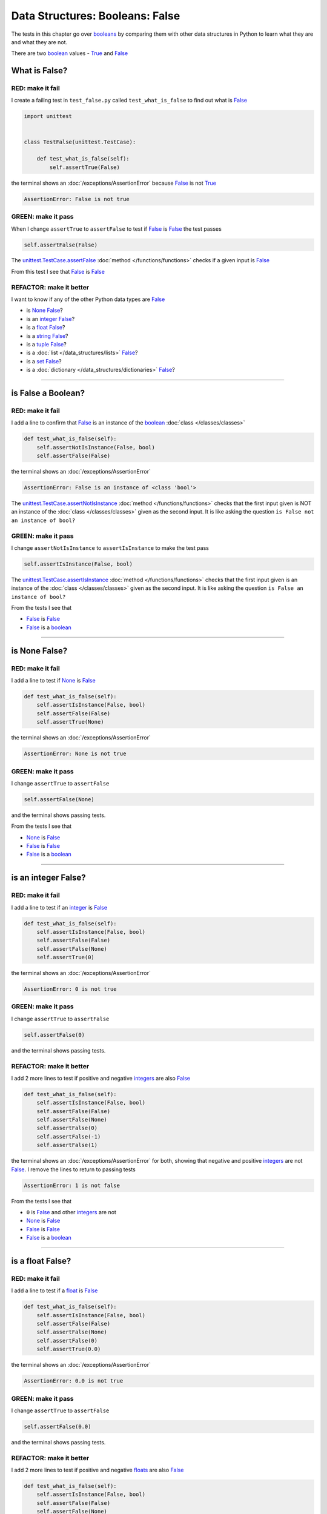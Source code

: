 
##################################
Data Structures: Booleans: False
##################################

The tests in this chapter go over `booleans <https://docs.python.org/3/library/functions.html#bool>`_ by comparing them with other data structures in Python to learn what they are and what they are not.

There are two `boolean <https://docs.python.org/3/library/functions.html#bool>`_ values - `True <https://docs.python.org/3/library/constants.html?highlight=true#True>`_ and `False <https://docs.python.org/3/library/constants.html?highlight=true#False>`_

****************
What is False?
****************

RED: make it fail
==================

I create a failing test in ``test_false.py`` called ``test_what_is_false`` to find out what is `False <https://docs.python.org/3/library/constants.html?highlight=true#False>`_

.. code-block:: python

  import unittest


  class TestFalse(unittest.TestCase):

      def test_what_is_false(self):
          self.assertTrue(False)

the terminal shows an :doc:`/exceptions/AssertionError` because `False <https://docs.python.org/3/library/constants.html?highlight=true#False>`_ is not `True <https://docs.python.org/3/library/constants.html?highlight=true#True>`_

.. code-block:: python

  AssertionError: False is not true

GREEN: make it pass
====================

When I change ``assertTrue`` to ``assertFalse`` to test if `False <https://docs.python.org/3/library/constants.html?highlight=true#False>`_ is `False <https://docs.python.org/3/library/constants.html?highlight=true#False>`_ the test passes

.. code-block:: python

  self.assertFalse(False)

The `unittest.TestCase.assertFalse <https://docs.python.org/3/library/unittest.html?highlight=unittest#unittest.TestCase.assertFalse>`_ :doc:`method </functions/functions>` checks if a given input is `False <https://docs.python.org/3/library/constants.html?highlight=true#False>`_

From this test I see that `False <https://docs.python.org/3/library/constants.html?highlight=true#False>`_ is `False <https://docs.python.org/3/library/constants.html?highlight=true#False>`_


REFACTOR: make it better
=========================

I want to know if any of the other Python data types are `False <https://docs.python.org/3/library/constants.html?highlight=true#False>`_

* is `None <https://docs.python.org/3/library/constants.html?highlight=none#None>`_ `False <https://docs.python.org/3/library/constants.html?highlight=true#False>`_?
* is an `integer <https://docs.python.org/3/library/functions.html#int>`_ `False <https://docs.python.org/3/library/constants.html?highlight=true#False>`_?
* is a `float <https://docs.python.org/3/library/functions.html#float>`_ `False <https://docs.python.org/3/library/constants.html?highlight=true#False>`_?
* is a `string <https://docs.python.org/3/library/stdtypes.html#text-sequence-type-str>`_ `False <https://docs.python.org/3/library/constants.html?highlight=true#False>`_?
* is a `tuple <https://docs.python.org/3/library/stdtypes.html#tuples>`_ `False <https://docs.python.org/3/library/constants.html?highlight=true#False>`_?
* is a :doc:`list </data_structures/lists>` `False <https://docs.python.org/3/library/constants.html?highlight=true#False>`_?
* is a `set <https://docs.python.org/3/library/stdtypes.html#set-types-set-frozenset>`_ `False <https://docs.python.org/3/library/constants.html?highlight=true#False>`_?
* is a :doc:`dictionary </data_structures/dictionaries>` `False <https://docs.python.org/3/library/constants.html?highlight=true#False>`_?

----

********************
is False a Boolean?
********************

RED: make it fail
==================

I add a line to confirm that `False <https://docs.python.org/3/library/constants.html?highlight=true#False>`_ is an instance of the `boolean <https://docs.python.org/3/library/functions.html#bool>`_ :doc:`class </classes/classes>`

.. code-block:: python

    def test_what_is_false(self):
        self.assertNotIsInstance(False, bool)
        self.assertFalse(False)

the terminal shows an :doc:`/exceptions/AssertionError`

.. code-block:: python

  AssertionError: False is an instance of <class 'bool'>

The `unittest.TestCase.assertNotIsInstance <https://docs.python.org/3/library/unittest.html?highlight=unittest#unittest.TestCase.assertNotIsInstance>`_ :doc:`method </functions/functions>` checks that the first input given is NOT an instance of the :doc:`class </classes/classes>` given as the second input. It is like asking the question ``is False not an instance of bool?``


GREEN: make it pass
====================

I change ``assertNotIsInstance`` to ``assertIsInstance`` to make the test pass

.. code-block:: python

  self.assertIsInstance(False, bool)

The `unittest.TestCase.assertIsInstance <https://docs.python.org/3/library/unittest.html?highlight=unittest#unittest.TestCase.assertIsInstance>`_ :doc:`method </functions/functions>` checks that the first input given is an instance of the :doc:`class </classes/classes>` given as the second input. It is like asking the question ``is False an instance of bool?``

From the tests I see that

* `False <https://docs.python.org/3/library/constants.html?highlight=true#False>`_ is `False <https://docs.python.org/3/library/constants.html?highlight=true#False>`_
* `False <https://docs.python.org/3/library/constants.html?highlight=true#False>`_ is a `boolean <https://docs.python.org/3/library/functions.html#bool>`_

----

****************
is None False?
****************

RED: make it fail
==================

I add a line to test if `None <https://docs.python.org/3/library/constants.html?highlight=none#None>`_ is `False <https://docs.python.org/3/library/constants.html?highlight=true#False>`_

.. code-block:: python

    def test_what_is_false(self):
        self.assertIsInstance(False, bool)
        self.assertFalse(False)
        self.assertTrue(None)

the terminal shows an :doc:`/exceptions/AssertionError`

.. code-block:: python

  AssertionError: None is not true

GREEN: make it pass
====================

I change ``assertTrue`` to ``assertFalse``

.. code-block:: python

  self.assertFalse(None)

and the terminal shows passing tests.

From the tests I see that

* `None <https://docs.python.org/3/library/constants.html?highlight=none#None>`_ is `False <https://docs.python.org/3/library/constants.html?highlight=true#False>`_
* `False <https://docs.python.org/3/library/constants.html?highlight=true#False>`_ is `False <https://docs.python.org/3/library/constants.html?highlight=true#False>`_
* `False <https://docs.python.org/3/library/constants.html?highlight=true#False>`_ is a `boolean <https://docs.python.org/3/library/functions.html#bool>`_

----

**********************
is an integer False?
**********************

RED: make it fail
==================

I add a line to test if an `integer <https://docs.python.org/3/library/functions.html#int>`_ is `False <https://docs.python.org/3/library/constants.html?highlight=true#False>`_

.. code-block:: python

    def test_what_is_false(self):
        self.assertIsInstance(False, bool)
        self.assertFalse(False)
        self.assertFalse(None)
        self.assertTrue(0)

the terminal shows an :doc:`/exceptions/AssertionError`

.. code-block:: python

  AssertionError: 0 is not true

GREEN: make it pass
====================

I change ``assertTrue`` to ``assertFalse``

.. code-block:: python

  self.assertFalse(0)

and the terminal shows passing tests.

REFACTOR: make it better
=========================

I add 2 more lines to test if positive and negative `integers <https://docs.python.org/3/library/functions.html#int>`_ are also `False <https://docs.python.org/3/library/constants.html?highlight=true#False>`_

.. code-block:: python

    def test_what_is_false(self):
        self.assertIsInstance(False, bool)
        self.assertFalse(False)
        self.assertFalse(None)
        self.assertFalse(0)
        self.assertFalse(-1)
        self.assertFalse(1)

the terminal shows an :doc:`/exceptions/AssertionError` for both, showing that negative and positive `integers <https://docs.python.org/3/library/functions.html#int>`_ are not `False <https://docs.python.org/3/library/constants.html?highlight=true#False>`_. I remove the lines to return to passing tests

.. code-block:: python

  AssertionError: 1 is not false

From the tests I see that

* ``0`` is `False <https://docs.python.org/3/library/constants.html?highlight=true#False>`_ and other `integers <https://docs.python.org/3/library/functions.html#int>`_ are not
* `None <https://docs.python.org/3/library/constants.html?highlight=none#None>`_ is `False <https://docs.python.org/3/library/constants.html?highlight=true#False>`_
* `False <https://docs.python.org/3/library/constants.html?highlight=true#False>`_ is `False <https://docs.python.org/3/library/constants.html?highlight=true#False>`_
* `False <https://docs.python.org/3/library/constants.html?highlight=true#False>`_ is a `boolean <https://docs.python.org/3/library/functions.html#bool>`_

-----

**********************
is a float False?
**********************

RED: make it fail
==================

I add a line to test if a `float <https://docs.python.org/3/library/functions.html#float>`_ is `False <https://docs.python.org/3/library/constants.html?highlight=true#False>`_

.. code-block:: python

    def test_what_is_false(self):
        self.assertIsInstance(False, bool)
        self.assertFalse(False)
        self.assertFalse(None)
        self.assertFalse(0)
        self.assertTrue(0.0)


the terminal shows an :doc:`/exceptions/AssertionError`

.. code-block:: python

  AssertionError: 0.0 is not true

GREEN: make it pass
====================

I change ``assertTrue`` to ``assertFalse``

.. code-block:: python

  self.assertFalse(0.0)

and the terminal shows passing tests.

REFACTOR: make it better
=========================

I add 2 more lines to test if positive and negative `floats <https://docs.python.org/3/library/functions.html#float>`_ are also `False <https://docs.python.org/3/library/constants.html?highlight=true#False>`_

.. code-block:: python

    def test_what_is_false(self):
        self.assertIsInstance(False, bool)
        self.assertFalse(False)
        self.assertFalse(None)
        self.assertFalse(0)
        self.assertFalse(0.0)
        self.assertFalse(-1.2)
        self.assertFalse(2.3)

the terminal shows an :doc:`/exceptions/AssertionError` for both, showing that negative and positive `floats <https://docs.python.org/3/library/functions.html#float>`_ are not `False <https://docs.python.org/3/library/constants.html?highlight=true#False>`_. I delete the lines to return to passing tests

.. code-block:: python

  AssertionError: -1.2 is not false

From the tests I see that

* ``0.0`` is `False <https://docs.python.org/3/library/constants.html?highlight=true#False>`_ and other `floats <https://docs.python.org/3/library/functions.html#float>`_ are not
* ``0`` is `False <https://docs.python.org/3/library/constants.html?highlight=true#False>`_ and other `integers <https://docs.python.org/3/library/functions.html#int>`_ are not
* `None <https://docs.python.org/3/library/constants.html?highlight=none#None>`_ is `False <https://docs.python.org/3/library/constants.html?highlight=true#False>`_
* `False <https://docs.python.org/3/library/constants.html?highlight=true#False>`_ is `False <https://docs.python.org/3/library/constants.html?highlight=true#False>`_
* `False <https://docs.python.org/3/library/constants.html?highlight=true#False>`_ is a `boolean <https://docs.python.org/3/library/functions.html#bool>`_

-----

**********************
is a string False?
**********************

RED: make it fail
==================

I add a line to test if an empty `string <https://docs.python.org/3/library/stdtypes.html#text-sequence-type-str>`_ is `False <https://docs.python.org/3/library/constants.html?highlight=true#False>`_

.. code-block:: python

    def test_what_is_false(self):
        self.assertIsInstance(False, bool)
        self.assertFalse(False)
        self.assertFalse(None)
        self.assertFalse(0)
        self.assertFalse(0.0)
        self.assertTrue("")

the terminal shows an :doc:`/exceptions/AssertionError`

.. code-block:: python

  AssertionError: '' is not true

GREEN: make it pass
====================

I change ``assertTrue`` to ``assertFalse``

.. code-block:: python

  self.assertFalse("")

and the terminal shows passing tests.

REFACTOR: make it better
=========================

I add a line to test if a `string <https://docs.python.org/3/library/stdtypes.html#text-sequence-type-str>`_ with characters is also `False <https://docs.python.org/3/library/constants.html?highlight=true#False>`_

.. code-block:: python

  self.assertFalse('text')

the terminal shows an :doc:`/exceptions/AssertionError` and I remove the line to return to passing tests

.. code-block:: python

  AssertionError: 'text' is not false


From the tests I see that

* an empty `string <https://docs.python.org/3/library/stdtypes.html#text-sequence-type-str>`_ is `False <https://docs.python.org/3/library/constants.html?highlight=true#False>`_
* ``0.0`` is `False <https://docs.python.org/3/library/constants.html?highlight=true#False>`_ and other `floats <https://docs.python.org/3/library/functions.html#float>`_ are not
* ``0`` is `False <https://docs.python.org/3/library/constants.html?highlight=true#False>`_ and other `integers <https://docs.python.org/3/library/functions.html#int>`_ are not
* `None <https://docs.python.org/3/library/constants.html?highlight=none#None>`_ is `False <https://docs.python.org/3/library/constants.html?highlight=true#False>`_
* `False <https://docs.python.org/3/library/constants.html?highlight=true#False>`_ is `False <https://docs.python.org/3/library/constants.html?highlight=true#False>`_
* `False <https://docs.python.org/3/library/constants.html?highlight=true#False>`_ is a `boolean <https://docs.python.org/3/library/functions.html#bool>`_

----

**********************
is a tuple False?
**********************

RED: make it fail
==================

I add a line to test if an empty `tuple <https://docs.python.org/3/library/stdtypes.html#tuples>`_ is `False <https://docs.python.org/3/library/constants.html?highlight=true#False>`_

.. code-block:: python

    def test_what_is_false(self):
        self.assertIsInstance(False, bool)
        self.assertFalse(False)
        self.assertFalse(None)
        self.assertFalse(0)
        self.assertFalse(0.0)
        self.assertFalse("")
        self.assertTrue(())

the terminal shows an :doc:`/exceptions/AssertionError`

.. code-block:: python

  AssertionError: () is not true

GREEN: make it pass
====================

I change ``assertTrue`` to ``assertFalse``

.. code-block:: python

  self.assertFalse(())

and the terminal shows passing tests.

REFACTOR: make it better
=========================

I add a line to test if a `tuple <https://docs.python.org/3/library/stdtypes.html#tuples>`_ with objects is also `False <https://docs.python.org/3/library/constants.html?highlight=true#False>`_

.. code-block:: python

  self.assertFalse((1, 2, 3, "n"))

the terminal shows an :doc:`/exceptions/AssertionError` and I remove the line to return to passing tests

.. code-block:: python

  AssertionError: (1, 2, 3, 'n') is not false


From the tests I see that

* an empty `tuple <https://docs.python.org/3/library/stdtypes.html#tuples>`_ is `False <https://docs.python.org/3/library/constants.html?highlight=true#False>`_
* an empty `string <https://docs.python.org/3/library/stdtypes.html#text-sequence-type-str>`_ is `False <https://docs.python.org/3/library/constants.html?highlight=true#False>`_
* ``0.0`` is `False <https://docs.python.org/3/library/constants.html?highlight=true#False>`_ and other `floats <https://docs.python.org/3/library/functions.html#float>`_ are not
* ``0`` is `False <https://docs.python.org/3/library/constants.html?highlight=true#False>`_ and other `integers <https://docs.python.org/3/library/functions.html#int>`_ are not
* `None <https://docs.python.org/3/library/constants.html?highlight=none#None>`_ is `False <https://docs.python.org/3/library/constants.html?highlight=true#False>`_
* `False <https://docs.python.org/3/library/constants.html?highlight=true#False>`_ is `False <https://docs.python.org/3/library/constants.html?highlight=true#False>`_
* `False <https://docs.python.org/3/library/constants.html?highlight=true#False>`_ is a `boolean <https://docs.python.org/3/library/functions.html#bool>`_

----

**********************
is a list False?
**********************

RED: make it fail
==================

I add a line to test if an empty :doc:`list </data_structures/lists>` is `False <https://docs.python.org/3/library/constants.html?highlight=true#False>`_

.. code-block:: python

    def test_what_is_false(self):
        self.assertIsInstance(False, bool)
        self.assertFalse(False)
        self.assertFalse(None)
        self.assertFalse(0)
        self.assertFalse(0.0)
        self.assertFalse("")
        self.assertFalse(())
        self.assertTrue([])

the terminal shows an :doc:`/exceptions/AssertionError`

.. code-block:: python

  AssertionError: [] is not true

GREEN: make it pass
====================

I change ``assertTrue`` to ``assertFalse``

.. code-block:: python

  self.assertFalse([])

and the terminal shows passing tests.

REFACTOR: make it better
=========================

I add a line to test if a :doc:`list </data_structures/lists>`  with objects is also `False <https://docs.python.org/3/library/constants.html?highlight=true#False>`_

.. code-block:: python

  self.assertFalse([1, 2, 3, "n"])

the terminal shows an :doc:`/exceptions/AssertionError` and I remove the line to return to passing tests

.. code-block:: python

  AssertionError: [1, 2, 3, 'n'] is not false

From the tests I see that

* an empty :doc:`list </data_structures/lists>` is `False <https://docs.python.org/3/library/constants.html?highlight=true#False>`_
* an empty `tuple <https://docs.python.org/3/library/stdtypes.html#tuples>`_ is `False <https://docs.python.org/3/library/constants.html?highlight=true#False>`_
* an empty `string <https://docs.python.org/3/library/stdtypes.html#text-sequence-type-str>`_ is `False <https://docs.python.org/3/library/constants.html?highlight=true#False>`_
* ``0.0`` is `False <https://docs.python.org/3/library/constants.html?highlight=true#False>`_ and other `floats <https://docs.python.org/3/library/functions.html#float>`_ are not
* ``0`` is `False <https://docs.python.org/3/library/constants.html?highlight=true#False>`_ and other `integers <https://docs.python.org/3/library/functions.html#int>`_ are not
* `None <https://docs.python.org/3/library/constants.html?highlight=none#None>`_ is `False <https://docs.python.org/3/library/constants.html?highlight=true#False>`_
* `False <https://docs.python.org/3/library/constants.html?highlight=true#False>`_ is `False <https://docs.python.org/3/library/constants.html?highlight=true#False>`_
* `False <https://docs.python.org/3/library/constants.html?highlight=true#False>`_ is a `boolean <https://docs.python.org/3/library/functions.html#bool>`_

-----

**********************
is a set False?
**********************

RED: make it fail
==================

I add a line to test if an empty `set <https://docs.python.org/3/library/stdtypes.html#set-types-set-frozenset>`_ is `False <https://docs.python.org/3/library/constants.html?highlight=true#False>`_

.. code-block:: python

    def test_what_is_false(self):
        self.assertIsInstance(False, bool)
        self.assertFalse(False)
        self.assertFalse(None)
        self.assertFalse(0)
        self.assertFalse(0.0)
        self.assertFalse("")
        self.assertFalse(())
        self.assertFalse([])
        self.assertTrue(set())

the terminal shows an :doc:`/exceptions/AssertionError`

.. code-block:: python

  AssertionError: set() is not true

GREEN: make it pass
====================

I change ``assertTrue`` to ``assertFalse``

.. code-block:: python

  self.assertFalse(set())

and the terminal shows passing tests.

REFACTOR: make it better
=========================

I add a line to test if a `set <https://docs.python.org/3/library/stdtypes.html#set-types-set-frozenset>`_  with objects is also `False <https://docs.python.org/3/library/constants.html?highlight=true#False>`_

.. code-block:: python

  self.assertFalse({1, 2, 3, "n"})

the terminal shows an :doc:`/exceptions/AssertionError` and I remove the line to return to passing tests

.. code-block:: python

  AssertionError: {1, 2, 3, 'n'} is not false

From the tests I see that

* an empty `set <https://docs.python.org/3/library/stdtypes.html#set-types-set-frozenset>`_ is `False <https://docs.python.org/3/library/constants.html?highlight=true#False>`_
* an empty :doc:`list </data_structures/lists>` is `False <https://docs.python.org/3/library/constants.html?highlight=true#False>`_
* an empty `tuple <https://docs.python.org/3/library/stdtypes.html#tuples>`_ is `False <https://docs.python.org/3/library/constants.html?highlight=true#False>`_
* an empty `string <https://docs.python.org/3/library/stdtypes.html#text-sequence-type-str>`_ is `False <https://docs.python.org/3/library/constants.html?highlight=true#False>`_
* ``0.0`` is `False <https://docs.python.org/3/library/constants.html?highlight=true#False>`_ and other `floats <https://docs.python.org/3/library/functions.html#float>`_ are not
* ``0`` is `False <https://docs.python.org/3/library/constants.html?highlight=true#False>`_ and other `integers <https://docs.python.org/3/library/functions.html#int>`_ are not
* `None <https://docs.python.org/3/library/constants.html?highlight=none#None>`_ is `False <https://docs.python.org/3/library/constants.html?highlight=true#False>`_
* `False <https://docs.python.org/3/library/constants.html?highlight=true#False>`_ is `False <https://docs.python.org/3/library/constants.html?highlight=true#False>`_
* `False <https://docs.python.org/3/library/constants.html?highlight=true#False>`_ is a `boolean <https://docs.python.org/3/library/functions.html#bool>`_

----

**********************
is a dictionary False?
**********************

RED: make it fail
==================

I add a line to test if an empty :doc:`dictionary </data_structures/dictionaries>` is `False <https://docs.python.org/3/library/constants.html?highlight=true#False>`_

.. code-block:: python

    def test_what_is_false(self):
        self.assertIsInstance(False, bool)
        self.assertFalse(False)
        self.assertFalse(None)
        self.assertFalse(0)
        self.assertFalse(0.0)
        self.assertFalse("")
        self.assertFalse(())
        self.assertFalse([])
        self.assertFalse(set())
        self.assertTrue({})

the terminal shows an :doc:`/exceptions/AssertionError`

.. code-block:: python

  AssertionError: {} is not true

GREEN: make it pass
====================

I change ``assertTrue`` to ``assertFalse``

.. code-block:: python

  self.assertFalse({})

and the terminal shows passing tests.

REFACTOR: make it better
=========================

I add a line to test if a :doc:`dictionary </data_structures/dictionaries>` with objects is also `False <https://docs.python.org/3/library/constants.html?highlight=true#False>`_

.. code-block:: python

  self.assertFalse({'key': 'value'})

the terminal shows an :doc:`/exceptions/AssertionError` and I remove the line to return to passing tests

.. code-block:: python

  AssertionError: {'key': 'value'} is not false

From the tests I see that


* an empty :doc:`dictionary </data_structures/dictionaries>` is `False <https://docs.python.org/3/library/constants.html?highlight=true#False>`_
* an empty `set <https://docs.python.org/3/library/stdtypes.html#set-types-set-frozenset>`_ is `False <https://docs.python.org/3/library/constants.html?highlight=true#False>`_
* an empty :doc:`list </data_structures/lists>` is `False <https://docs.python.org/3/library/constants.html?highlight=true#False>`_
* an empty `tuple <https://docs.python.org/3/library/stdtypes.html#tuples>`_ is `False <https://docs.python.org/3/library/constants.html?highlight=true#False>`_
* an empty `string <https://docs.python.org/3/library/stdtypes.html#text-sequence-type-str>`_ is `False <https://docs.python.org/3/library/constants.html?highlight=true#False>`_
* ``0.0`` is `False <https://docs.python.org/3/library/constants.html?highlight=true#False>`_ and other `floats <https://docs.python.org/3/library/functions.html#float>`_ are not
* ``0`` is `False <https://docs.python.org/3/library/constants.html?highlight=true#False>`_ and other `integers <https://docs.python.org/3/library/functions.html#int>`_ are not
* `None <https://docs.python.org/3/library/constants.html?highlight=none#None>`_ is `False <https://docs.python.org/3/library/constants.html?highlight=true#False>`_
* `False <https://docs.python.org/3/library/constants.html?highlight=true#False>`_ is `False <https://docs.python.org/3/library/constants.html?highlight=true#False>`_
* `False <https://docs.python.org/3/library/constants.html?highlight=true#False>`_ is a `boolean <https://docs.python.org/3/library/functions.html#bool>`_

I can sum this up as

* empty `objects <https://docs.python.org/3/glossary.html#term-object>`_ including ``0`` and :doc:`None </data_structures/none>` are `False <https://docs.python.org/3/library/constants.html?highlight=true#False>`_
* `False <https://docs.python.org/3/library/constants.html?highlight=true#False>`_ is a `boolean <https://docs.python.org/3/library/functions.html#bool>`_

:doc:`/code/false`

.. raw:: html

  <iframe width="560" height="315" src="https://www.youtube-nocookie.com/embed/YvA4abOodKQ?si=RvrWpHOyqfxOvllE" title="YouTube video player" frameborder="0" allow="accelerometer; autoplay; clipboard-write; encrypted-media; gyroscope; picture-in-picture; web-share" allowfullscreen></iframe>